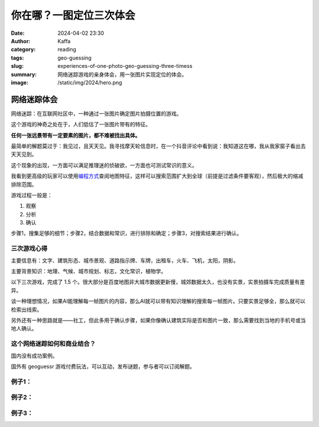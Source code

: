 你在哪？一图定位三次体会
############################################################

:date: 2024-04-02 23:30
:author: Kaffa
:category: reading
:tags: geo-guessing
:slug: experiences-of-one-photo-geo-guessing-three-timess
:summary: 网络迷踪游戏的亲身体会，用一张图片实现定位的体会。
:image: /static/img/2024/hero.png


网络迷踪体会
====================

网络迷踪：在互联网社区中，一种通过一张图片确定图片拍摄位置的游戏。

这个游戏的神奇之处在于，人们低估了一张图片带有的特征。

**任何一张远景带有一定要素的图片，都不难被找出具体。**

最简单的解题莫过于：我见过，且天天见。我寻找摩天轮信息时，在一个抖音评论中看到说：我知道这在哪，我从我家窗子看出去天天见到。

这个现象的出现，一方面可以满足推理迷的侦破欲，一方面也可测试常识的意义。

我看到更高级的玩家可以使用\ `编程方式 <https://tyrasd.github.io/overpass-turbo/>`_\ 查阅地图特征，这样可以搜索范围扩大到全球（前提是过滤条件要客观），然后极大的缩减排除范围。

游戏过程一般是：

1. 观察
2. 分析
3. 确认

步骤1，搜集足够的细节；步骤2，结合数据和常识，进行排除和确定；步骤3，对搜索结果进行确认。

三次游戏心得
--------------------

主要信息有：文字、建筑形态、城市景观、道路指示牌、车牌，出租车，火车、飞机，太阳，阴影。

主要背景知识：地理、气候、城市规划、标志，文化常识，植物学。

以下三次游戏，完成了 1.5 个。很大部分是百度地图非大城市数据更新慢，城郊数据太久，也没有实景，实景拍摄车完成质量有差异。

谈一种理想情况，如果AI能理解每一帧图片的内容，那么AI就可以带有知识理解的搜索每一帧图片。只要实景足够全，那么就可以检索出线索。

另外还有一种思路就是——社工，但此多用于确认步骤，如果你像确认建筑实际是否和图片一致，那么需要找到当地的手机号或当地人确认。

这个网络迷踪如何和商业结合？
----------------------------------------

国内没有成功案例。

国外有 geoguessr 游戏付费玩法，可以互动，发布谜题，参与者可以订阅解题。


例子1：
--------------------

.. image:: /static/img/2024/geo-guessing-1.jpg
    :alt: geo-guessing-1.jpg

.. raw:: html

    <details>
        <summary>可以尝试解题，不直接看答案</summary>
        <p>从屋顶太能能热水器推测属于中国中南部，至少不像北方，植被不像南方，属于中国中部城市。图片提供者场外信息是具体的城市，但从图片上看，似是城市郊区结合处。</p>
        <p>另一个思路，从视角上看，可能拍摄于高铁，更高处的公路，但从树木倾斜方向看，可以排除可能。</p>
        <p>冒水汽的烟囱，可能是煤电站和生物质电站，或者化工厂等。</p>
        <span>宿迁</span>
    </details>

例子2：
--------------------

.. image:: /static/img/2024/geo-guessing-2.jpg
    :alt: geo-guessing-1.jpg

    <details>
        <summary>可以尝试解题，不直接看答案</summary>
        <p>由XX酒店天之道搜索，得出天之道足浴在长沙非常多；搜索长沙高层建筑形态，很容易发现图中高层建筑顶是吻合的</p>
        <span>长沙</span>
    </details>

例子3：
--------------------

.. image:: /static/img/2024/geo-guessing-3.jpg
    :alt: geo-guessing-1.jpg

    <details>
        <summary>答案</summary>
        <p>此题线索在摩天轮，此摩天轮有近60座仓，根据相似数据，120米直径的摩天轮，有近50座舱，而更多需要上到120米以上</p>
        <p>此题场外信息是安徽，还有车牌皖H，我在安庆政府网站搜索摩天轮，但毫无收获，这类建筑政府都未提及。</p>
        <p>在新浪网有一个整理\ `安徽的摩天轮 <https://k.sina.cn/article_1264474953_4b5e5b4900100gkeb.html>`_\ 的帖子，时间是几年前，经过逐一排查摩天轮形态和座仓数量，均被排除。</p>
        <p>最终发现是安庆新建的摩天轮，互联网抖音也未有提及。</p>
        <span>安庆</span>
    </details>